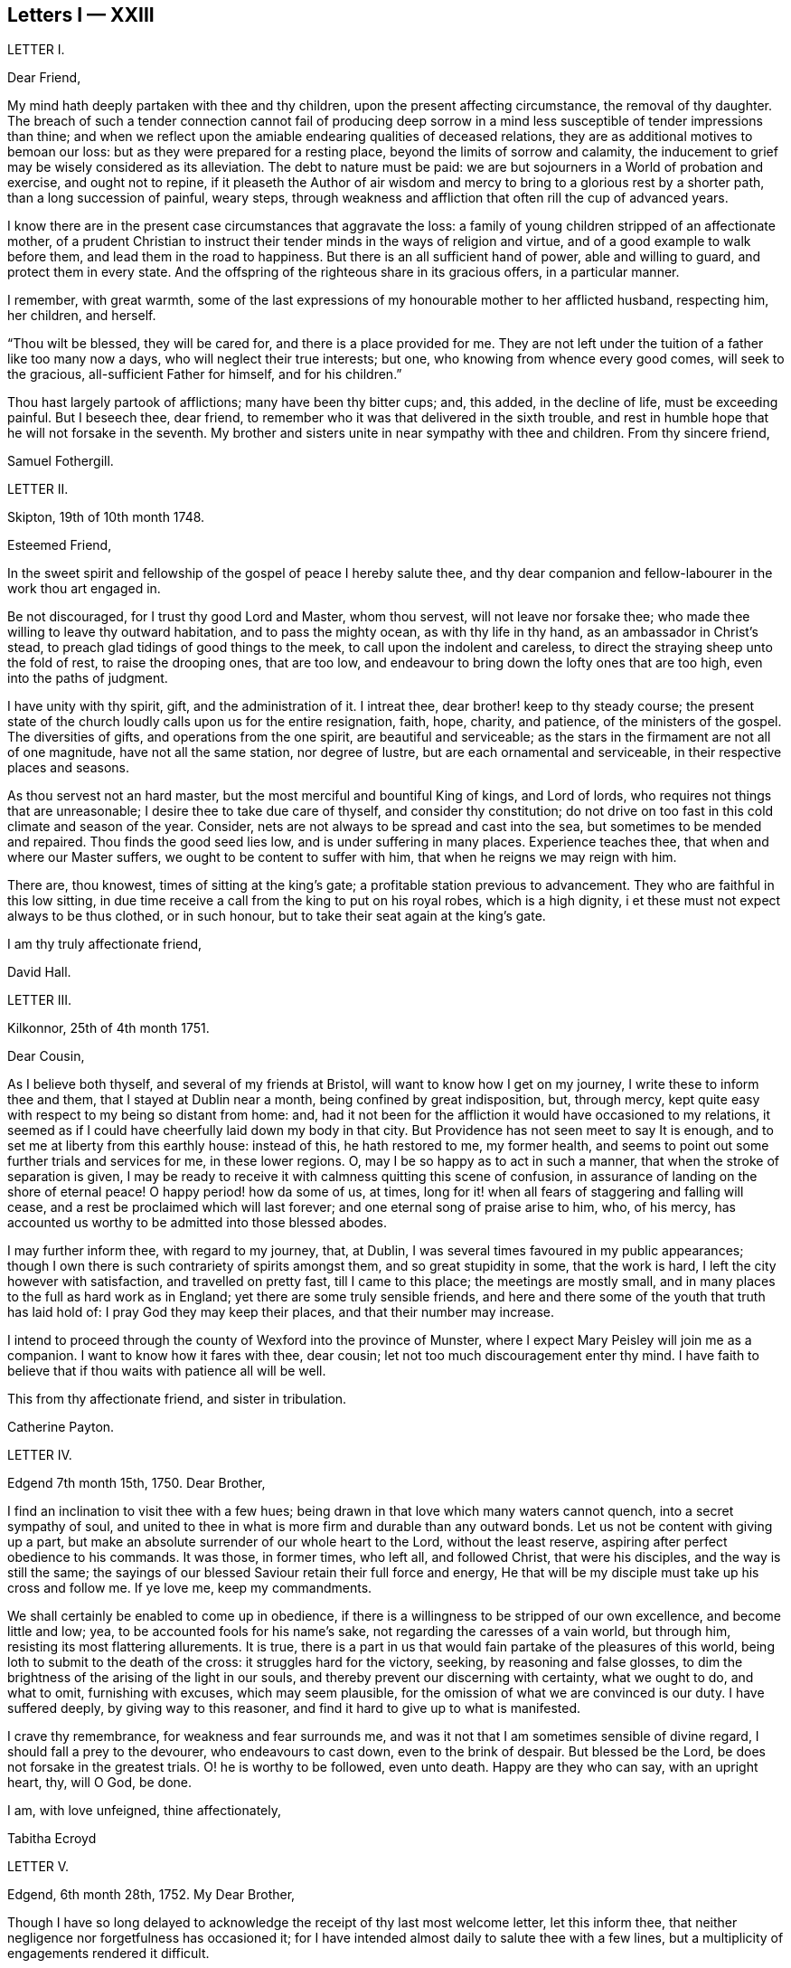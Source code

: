 == Letters I &mdash; XXIII

LETTER I.

Dear Friend,

My mind hath deeply partaken with thee and thy children,
upon the present affecting circumstance, the removal of thy daughter.
The breach of such a tender connection cannot fail of producing deep sorrow
in a mind less susceptible of tender impressions than thine;
and when we reflect upon the amiable endearing qualities of deceased relations,
they are as additional motives to bemoan our loss:
but as they were prepared for a resting place, beyond the limits of sorrow and calamity,
the inducement to grief may be wisely considered as its alleviation.
The debt to nature must be paid:
we are but sojourners in a World of probation and exercise, and ought not to repine,
if it pleaseth the Author of air wisdom and mercy
to bring to a glorious rest by a shorter path,
than a long succession of painful, weary steps,
through weakness and affliction that often rill the cup of advanced years.

I know there are in the present case circumstances that aggravate the loss:
a family of young children stripped of an affectionate mother,
of a prudent Christian to instruct their tender minds in the ways of religion and virtue,
and of a good example to walk before them, and lead them in the road to happiness.
But there is an all sufficient hand of power, able and willing to guard,
and protect them in every state.
And the offspring of the righteous share in its gracious offers, in a particular manner.

I remember, with great warmth,
some of the last expressions of my honourable mother to her afflicted husband,
respecting him, her children, and herself.

"`Thou wilt be blessed, they will be cared for, and there is a place provided for me.
They are not left under the tuition of a father like too many now a days,
who will neglect their true interests; but one, who knowing from whence every good comes,
will seek to the gracious, all-sufficient Father for himself, and for his children.`"

Thou hast largely partook of afflictions; many have been thy bitter cups; and,
this added, in the decline of life, must be exceeding painful.
But I beseech thee, dear friend,
to remember who it was that delivered in the sixth trouble,
and rest in humble hope that he will not forsake in the seventh.
My brother and sisters unite in near sympathy with thee and children.
From thy sincere friend,

Samuel Fothergill.

LETTER II.

Skipton, 19th of 10th month 1748.

Esteemed Friend,

In the sweet spirit and fellowship of the gospel of peace I hereby salute thee,
and thy dear companion and fellow-labourer in the work thou art engaged in.

Be not discouraged, for I trust thy good Lord and Master, whom thou servest,
will not leave nor forsake thee; who made thee willing to leave thy outward habitation,
and to pass the mighty ocean, as with thy life in thy hand,
as an ambassador in Christ`'s stead, to preach glad tidings of good things to the meek,
to call upon the indolent and careless,
to direct the straying sheep unto the fold of rest, to raise the drooping ones,
that are too low, and endeavour to bring down the lofty ones that are too high,
even into the paths of judgment.

I have unity with thy spirit, gift, and the administration of it.
I intreat thee, dear brother! keep to thy steady course;
the present state of the church loudly calls upon us for the entire resignation, faith,
hope, charity, and patience, of the ministers of the gospel.
The diversities of gifts, and operations from the one spirit,
are beautiful and serviceable;
as the stars in the firmament are not all of one magnitude,
have not all the same station, nor degree of lustre,
but are each ornamental and serviceable, in their respective places and seasons.

As thou servest not an hard master, but the most merciful and bountiful King of kings,
and Lord of lords, who requires not things that are unreasonable;
I desire thee to take due care of thyself, and consider thy constitution;
do not drive on too fast in this cold climate and season of the year.
Consider, nets are not always to be spread and cast into the sea,
but sometimes to be mended and repaired.
Thou finds the good seed lies low, and is under suffering in many places.
Experience teaches thee, that when and where our Master suffers,
we ought to be content to suffer with him, that when he reigns we may reign with him.

There are, thou knowest, times of sitting at the king`'s gate;
a profitable station previous to advancement.
They who are faithful in this low sitting,
in due time receive a call from the king to put on his royal robes,
which is a high dignity, i et these must not expect always to be thus clothed,
or in such honour, but to take their seat again at the king`'s gate.

I am thy truly affectionate friend,

David Hall.

LETTER III.

Kilkonnor, 25th of 4th month 1751.

Dear Cousin,

As I believe both thyself, and several of my friends at Bristol,
will want to know how I get on my journey, I write these to inform thee and them,
that I stayed at Dublin near a month, being confined by great indisposition, but,
through mercy, kept quite easy with respect to my being so distant from home: and,
had it not been for the affliction it would have occasioned to my relations,
it seemed as if I could have cheerfully laid down my body in that city.
But Providence has not seen meet to say It is enough,
and to set me at liberty from this earthly house: instead of this,
he hath restored to me, my former health,
and seems to point out some further trials and services for me, in these lower regions.
O, may I be so happy as to act in such a manner,
that when the stroke of separation is given,
I may be ready to receive it with calmness quitting this scene of confusion,
in assurance of landing on the shore of eternal peace!
O happy period! how da some of us, at times,
long for it! when all fears of staggering and falling will cease,
and a rest be proclaimed which will last forever;
and one eternal song of praise arise to him, who, of his mercy,
has accounted us worthy to be admitted into those blessed abodes.

I may further inform thee, with regard to my journey, that, at Dublin,
I was several times favoured in my public appearances;
though I own there is such contrariety of spirits amongst them,
and so great stupidity in some, that the work is hard,
I left the city however with satisfaction, and travelled on pretty fast,
till I came to this place; the meetings are mostly small,
and in many places to the full as hard work as in England;
yet there are some truly sensible friends,
and here and there some of the youth that truth has laid hold of:
I pray God they may keep their places, and that their number may increase.

I intend to proceed through the county of Wexford into the province of Munster,
where I expect Mary Peisley will join me as a companion.
I want to know how it fares with thee, dear cousin;
let not too much discouragement enter thy mind.
I have faith to believe that if thou waits with patience all will be well.

This from thy affectionate friend, and sister in tribulation.

Catherine Payton.

LETTER IV.

Edgend 7th month 15th, 1750.
Dear Brother,

I find an inclination to visit thee with a few hues;
being drawn in that love which many waters cannot quench, into a secret sympathy of soul,
and united to thee in what is more firm and durable than any outward bonds.
Let us not be content with giving up a part,
but make an absolute surrender of our whole heart to the Lord, without the least reserve,
aspiring after perfect obedience to his commands.
It was those, in former times, who left all, and followed Christ,
that were his disciples, and the way is still the same;
the sayings of our blessed Saviour retain their full force and energy,
He that will be my disciple must take up his cross and follow me.
If ye love me, keep my commandments.

We shall certainly be enabled to come up in obedience,
if there is a willingness to be stripped of our own excellence,
and become little and low; yea, to be accounted fools for his name`'s sake,
not regarding the caresses of a vain world, but through him,
resisting its most flattering allurements.
It is true, there is a part in us that would fain partake of the pleasures of this world,
being loth to submit to the death of the cross: it struggles hard for the victory,
seeking, by reasoning and false glosses,
to dim the brightness of the arising of the light in our souls,
and thereby prevent our discerning with certainty, what we ought to do, and what to omit,
furnishing with excuses, which may seem plausible,
for the omission of what we are convinced is our duty.
I have suffered deeply, by giving way to this reasoner,
and find it hard to give up to what is manifested.

I crave thy remembrance, for weakness and fear surrounds me,
and was it not that I am sometimes sensible of divine regard,
I should fall a prey to the devourer, who endeavours to cast down,
even to the brink of despair.
But blessed be the Lord, be does not forsake in the greatest trials.
O! he is worthy to be followed, even unto death.
Happy are they who can say, with an upright heart, thy, will O God, be done.

I am, with love unfeigned, thine affectionately,

Tabitha Ecroyd

LETTER V.

Edgend, 6th month 28th, 1752.
My Dear Brother,

Though I have so long delayed to acknowledge the receipt of thy last most welcome letter,
let this inform thee, that neither negligence nor forgetfulness has occasioned it;
for I have intended almost daily to salute thee with a few lines,
but a multiplicity of engagements rendered it difficult.

I now do it, in that love which is of divine original,
in which my spirit has been often drawn into unity and sympathy with thee,
imploring with tears, that the good hand which is the support of the poor and needy,
may be thy safeguard, protector, and the lifter up of thy head.
And truly I am encouraged to hope thou wilt witness springs to be opened in the desert,
and the softly flowing stream of Shiloh run for the refreshment of thy drooping soul;
as thou art enough resigned and patient.

Let the want we have of pillars in our Zion stir thee up
to a willingness to abide under the refining hand.
Though this may seem to be a day of clouds and thick darkness, of gloominess,
and the shadow of death, be not discouraged, but trust in the Lord;
he will preserve through all to the praise of his name.

I own, my dear brother, I am solicitous for thy preservation and safety.
Snares are so thick planted for our feet, and so many the dangers that surround us,
it behooves us to have on our spiritual armour, and to keep near our captain,
who has left us a rule or measure whereby to square our steps:
his holy life remains to be an unerring pattern,
and the promised assistance of his spirit, we know to be fulfilled;
which is the spirit of truth, to lead us into all truth, if we are willing to be led;
casting down at his footstool all our own excellence, and content to obey his commands.
We may remember, for our encouragement, the words of our blessed Lord to his followers,
Be of good cheer, I have overcome the world.
This indeed is the only praise-worthy conquest well deserving all our labour,
and to this we are most certainly called.

Suffer me, in the love of the gospel, to caution thee on thy return, to be watchful,
and zealously engaged in spirit, lest the hurries and commotions of life should,
in any degree, divert thee from the pursuit of the chiefest good.
Thou knowest its value, and the more we experience of the beauty and excellency of truth,
the more we are engaged to follow it; and the more we follow it,
the more we see the emptiness of every other enjoyment.

I use this freedom towards thee,
not that I esteem myself qualified for the office of a director.
Heaven only knows how often, in emptiness, poverty, and distress, I have my dwelling,
having nothing to boast of; indeed, I would desire to be nothing,
but what he is pleased to require.
And blessed be the Lord, he gives strength to those who make his will the way to,
and end of all their actions and cares;
which that thou and I may ever endeavour to be found in the practice of,
is the sincere desire of my soul, who am in much nearness, and true love,
thy affectionate and well-wishing sister,

Tabitha Ecroyd.

P+++.+++ S. I hope ere long to be favoured with thy company here;
and shall I not congratulate thee on the expiration of thy seven years`' absence,
and approaching freedom?
But what do I not wish for my dear brother!
May the All-wise shed plentifully of the dew of heaven on thy future life;
and as much of the fatness of the earth as he sees
convenient! and let this never be forgot,
Seek first the kingdom of heaven, and the righteousness thereof,
and all other things shall be added.

T+++.+++ E.

LETTER VI.

Dudley, 1st month 17th, 1753.

Dear Cousin,

When So fair an opportunity offers, I cannot well omit sending thee a few lines,
to which compassion, as well as affection prompts me;
for indeed I sympathize with thee in thy present afflicting circumstances,
and desire the Almighty may preserve thee in patience,
till he sees meet to open a way for thy deliverance,
which I hope he will be pleased to do ere long, or lighten thy burden;
I know not how better to advise thee than to wait his time and be still.

Dear cousin, it is, as thou observest,
a time of suffering to the living members of our society, in a general way.
I have long felt it, and may I still feel it! for if I do not,
I conclude I must be insensible, or lightly soaring above the pure measure of truth;
a state I fear much more than to bear the Lord`'s burdens.
Nay, I would fain not flinch, but cheerfully accept them,
and be thankful that I am counted worthy, in any sense, to suffer for his name`'s sake.

I am sure there is need for some in the ministry to go deep into Jordan,
for the maintaining a weighty public testimony.
Lord grant that I may go deep enough! that what I offer
may not be the conception of my own understanding,
without the divine illumination! nor yet the experience of others barely,
but proceeding from the weighty sense of truth, and be offered in the power of it!
I doubt not but that thy desires are consonant with this,
and though weakness and fear attend thee, be not discouraged.
Merciful and compassionate is our heavenly Father, or who might stand before him?
passing by the transgressions of his people, as they turn to him with humble penitence;
strengthening the weak to stand for his name, against the despisers of his glorious,
everlasting truth.

Think not, because I write thus, that I dwell as at the fountain-head; for great,
at times, is my poverty; yea, as though I had lost all sense of good.
This sensibility of want, however,
administers a comfortable proof that some life remains;
hunger being a sure indication of it, in a spiritual, as well as natural sense.
I am much alone, as thou knowest, with respect to companions,
with whom I might converse in the freedom and unity of truth,
and heavy exercises attend me various ways, and at this time particularly,
which seems to be hid from my near friends,
and which it may be best for me at present to conceal from them.
Thus it may be seen thou art not alone, but that I, as well as many others,
are thy companions in suffering, in which the world cannot sympathize:
neither can it intermeddle with the joy and consolation
which results from the knowledge that our Redeemer lives,
and the faith that he is on his way to unloose the heavy burdens,
and set the spirits of his servants at liberty to praise and magnify him,
who is forever worthy.

I salute thee in the best of fellowship,
and conclude with desires for our mutual preservation,
and enlargement in the blessed truth, thy affectionate friend,

Catherine Payton.

LETTER VII.

From on board the Alexander, 10th Mo, 15th, 1753.

Dear Cousin,

As I doubt not thou wilt be anxious to hear from us,
and perhaps pleased to be informed of some particulars relating to our voyage,
I take pen in hand for that purpose whilst on ship board,
not knowing but other business may prevent me when on shore.

After taking ship at Spithead on the 25th of 8th month we
were about nine days before we got out of the Channel;
since then we have been favoured with gentle winds: no storm has yet attended us,
nor I hope will, as we now seem to draw near the desired port.
The climate we have passed through was exceeding hot,
which has affected our constitutions, causing profuse sweating and faintness;
but upon the whole,
we have great cause to be thankful to the Almighty for his merciful support,
and the refreshing incomes of his love, which we have been made partakers of;
wherein our souls have been established in peace,
and hope in his future protection and assistance,
though a share of exercises has attended us even here,
as in every place they seem to be my companions;
but as I believe them to be wisely dispensed by Providence, I desire to be content,
and patiently wait his time for their removal.

We have had several meetings in the ship, and I think it may be said,
the testimony of truth gains ground in authority;
for at first it was very hard to speak to the people; but in the last opportunity,
my companion, Mary Peisley, had a pretty open time to clear her spirit.
But I wish it is not too much like the seed sown by the way side,
which the birds of the air devoured: but that must be left by us,
who shall receive a reward in the faithful discharge of our duty,
whether they will hear or forbear.
We are now going, bound in the spirit, among a people to whom we are strangers,
but a secret hope is raised, that he who, we believe, has called us forth,
will open the way for us, and raise up friends for our necessary assistance,
and give us patience to bear and encounter the many
trials and difficulties which may fall to our lot.
May our eye be to him invariably, saith my soul!

My companion joins in the salutation of true love to thee and thy cousin.

Catharine Payton.

LETTER VIII.

Charles Town, South Carolina, 11th month 8th.

We landed here on the 26th ult.
after being greatly tried with stormy, contrary winds,
which kept us near a week upon this coast, without suffering us to land;
but through infinite goodness we were preserved patient
and resigned in the midst of a scene of distress.
Weakness of body attended at the same time,
which was chiefly occasioned by the hardships we endured in the storm.

The people of this place behave with great civility to us,
and many of them attend our meetings.
My companion has had some good service among them;
but a door of utterance has not been so effectually opened to me,
as at many other places; but I desire to learn in all states to be content,
even if I am brought here only to be a servant of servants.
My dear love to W. F.

Catherine Payton.

LETTER IX.

Long Island, 6th month 9th, 1754.

Dear Cousin,

The contrariety of the wind on which I now wait to carry me to Rhode Island,
affords me leisure to acknowledge the receipt of thine of the 23rd 1st month,
which I got at Philadelphia, and which was truly acceptable to me,
as it evidenced the continuance of that affection
and sympathy which was early produced between us,
by the source and fountain of love; and which nothing will be able to extinguish,
as we abide in him.
I feel its pure cementing virtue to flow towards thee,
as fresh as when we were first united in Christ, in which my spirit rejoiceth,
with hope that in the reading hereof thou wilt be
made to taste of the same heaven-born blessing;
thus we shall, in measure, witness an intercourse of spirit,
being as epistles wrote in one another`'s hearts, known and read.

It has not been without good cause, my dear friend,
that thou hast been led to sympathize with me in a state of suffering;
for many and deep have been my trials and exercises of spirit,
since I came into this country; but I will not complain, seeing I am assisted,
as I have been in times past,
(when my head has been wrapped about as with the weeds of the deep)
so that I could look through these sorrowful dispensations with
humble hope that they would be sanctified to me,
and when Almighty Wisdom saw meet, removed;
and that mine eye should see Jerusalem a quiet habitation,
and my soul have to rejoice in the salvation of God,
and witness a getting the victory through the virtue of his holy word,
over the frailties and wickedness of fallen nature: which I am made to look into,
and from a sense thereof to acknowledge that in my flesh dwells no good thing.
I am also led to admire the wisdom of Providence
in humbling those whom he has seen meet to own,
and, in measure, dignify before the people.
Is it not for this, that no flesh might glory in his presence,
but give to him the praise of his own works?

I feel a freedom to write thus much to thee,
but it seems to be a time in which spiritual truths
are to be pretty much sealed up in my breast;
and it is my desire not to unlock the cabinet in my own will,
or expose that which is to be as a hidden treasure,
till my great Master sees meet it should be exposed to public view,
which in his own time, I have faith to believe will be the case.

I am informed that R. P. has thoughts of settling in Bristol, which gives me some pain.
I have been thoughtful about him of late, but cannot find the way open to write to him;
but have freedom to desire thee to tell him,
to beware of the favour and friendship of the great;
a snare to which I think his natural disposition
will be apt to subject him more than some others,
and which therefore requires a double guard.
I have looked upon him as a hopeful plant,
but perhaps not yet able to bear the caresses of a deceitful world,
nor deep enough in experience to distinguish between real and pretended friendship,
in all, with whom he may be conversant.
I am ready to think the enemy will tempt him with this bait,
from which I desire the Almighty may preserve him; for many have been hurt,
if not ruined by it.
If he does not seek great things, neither spiritual nor temporal, I hope he will do well;
and the Lord, who best knows what our states can bear, will provide for him sufficiently.
My companion joins in the tenders of love to thee.

I am, in the fellowship of the gospel, thy affectionate cousin,

Catherine Payton.

LETTER X.

Plymouth,in Pennsylvania, 6th month 27th, 1755.

Dear Cousin,

Pursuant to thy request I am set down to write thee by this vessel;
though I am considerably unfit for the exercise by illness, occasioned by a great cold,
which I took about ten days ago; and being obliged to travel, as meetings were appointed,
it still remains pretty heavy upon me.
I hope, with a little rest, through Divine favour,
I may soon be restored to such a degree of health
as to be able to finish this painful journey,
which to look at with an outward eye, seems drawing near to a conclusion;
we having now visited nearly all the meetings of Friends on this continent;
but I confess there is yet a veil spread betwixt my spirit and England,
through which I hope not to force my way, but wait until it is removed by Providence,
and then I may joyfully set my face homeward, having this comfortable evidence,
that I have so finished the work he has given me to do here,
as to find acceptance in the Lord`'s great mercy.

With regard to the threatening confusion among the powers of this world,
I am principally concerned on behalf of others, knowing myself, in a good degree,
the fulfilling of that command of our great Lord, "`When ye hear of wars,
and rumours of wars, be not troubled.`"
For considering the present depraved state of mankind, these things will be,
and I find it safest to look but little more at them than is necessary,
in consequence of my duty: the arm of the Lord is my strength,
which I hope will be revealed in every needful time.
I have faith that we shall not be given into the hands of an enemy,
unless it be for some good end, and if the glory of God be advanced among men,
by our being taken captive, I am at present resigned thereto.
I sometimes look sorrowfully towards England, as though some judgment was near it,
and could be glad to be rightly inspired to pray for it;
but it is as though the door of intercession was pretty much shut to me,
save for the Lord`'s servants, and what can be done in such a case,
but to sit down as quietly as possible,
and take refuge under the shadow of the Divine wing until these calamities are overpast.

I have wrote more than I was apprised of when I sat down.
My love to Friends; and accept the same, in a very near manner,
from thy affectionate friend,

Catherine Payton.

LETTER XI.

Philadelphia, 1st month 10th, 1756.

Dear Cousin,

From a principle of affection,
and an apprehension that thou mayst desire to hear from me,
I am prompted to send thee a line, though otherwise much unfurnished for writing,
being rather low and empty, but, through mercy, pretty quiet,
and not without hope of Divine preservation which
is a blessing to be acknowledged with humble thankfulness,
and if favoured with the same through life, we ought to endeavour to be content,
although no great degree of Divine enjoyment be afforded us;
and honestly labour in the ability afforded in the way which is cast up by a kind Providence,
trusting him for our reward, who is faithful,
and will bear up the heads of his depending children in their deepest exercises,
and in the end bless them with the fruition of glory.
And what if our trials through life are great, our temptations abundant,
and our labour and travel difficult and painful to nature?
Will it not furnish us with a more joyful song of praise to him that hath supported,
and assisted to do the work which he required of us,
till he brought us to his everlasting kingdom?
For my part, I see suffering, poverty, etc. to be so consistent with our present state,
and so good for us, that my soul prays to be united to them as my proper portion;
yet to have the eye of my mind directed to him, whose hand is full of blessings,
which he dispenses according to the necessities of his people.
I am ready to say, let him do what he pleases with me,
if I am but in the Lord`'s hand it is enough.
We cannot be unhappy, unless the perverseness of our own will,
and the corruption of our nature make us so;
these I have seen to be the ground of a great part of our afflictions through life;
and that to bring us into order, and reduce us into the obedience of Christ,
we need these bitter baptisms, which we sometimes pass through,
previous to the knowledge of our duty.
This, in my view, demonstrates our imperfection;
the glorified spirits walk continually in the light of the Lord;
and although we must not expect this to be our experience,
whilst inhabiting these tabernacles of clay, yet let us remember,
we are taught to aspire after this state of perfection,
to do the will of God on earth as it is done in heaven; a lesson,
which if we had fully learned,
there would not be so much reasoning and disputing with flesh and blood,
when the knowledge of our duty was clearly made known to us,
nor so much unwillingness to believe in the light.

In writing thus I feel a freedom of spirit, so that I am ready to query,
is there not a cause?
I have thought myself of late like one almost lost to my friends,
yet I hope not so in reality.
Our stay in this country has been prolonged, I suppose, beyond our friends`' expectation,
but I hope not beyond our Master`'s time.
My companion joins in the salutation of dear love to thee.
I am thy affectionate cousin,

Catherine Payton.

LETTER XII.

Newhill Grange, 8th month 24th, 1755.

My Dear Friend,

Thou tells me but little of the satisfaction met with in thy going along,
but I may tell thee, whilst I am thus writing,
that a comfortable hope springs in my mind,
that though difficulties and various afflictions may be thy lot,
besides a sense of the drooping state of things,
and the great declension from that primitive purity of faith and practice,
which dignified our worthy elders, yet that thy labours will not be in vain in the Lord.
Those who go forth weeping, bearing the precious seed,
and handing forth according to their ability of what is given for the help of others,
whether to rebuke, instruct, or confirm,
these will partake of the blessed fruits of obedience,
and witness the sheaves of peace secured on their return,
which they may have sought in vain, because the time was not fully come.
It is necessary to learn to suffer want, as well as to abound; and,
if it should be our experience to be much abased in the sight of the congregation,
it is indeed unpleasant, but perhaps necessary for some to pass through,
in order for their refinement,
and bringing into a willingness to become fools for Christ`'s sake.
I am apprehensive it is sometimes the case, that we think we have acted as fools,
and our appearance been despicable in the view of all present;
at the same time the cause of truth has in no wise suffered,
and we have been in the way of our duty, and rightly engaged.
Yet some diffident minds bring this upon themselves, even at unawares,
by looking too much at their own weakness;
the adversary also seeking to find room to plunge into discouragement
such as he cannot exalt above measure,
nor perhaps remove from their steadfastness, by any other means.

As one who has suffered deeply by listening to his insinuations
(which how plausible soever lead to the chambers of darkness,
where there is no order) I would caution thee to be upon thy guard,
and not weaken thy hands by giving way to his accusations, since the humble,
attentive mind may feel the difference between the
gentle reprehensions of the Prince of Peace,
and the accusations and upbraidings of the grand destroyer.
My brother and sister give their love to thee; accept, dear friend,
a salutation of true love from thy friend,

Tabitha Ecroyd.

LETTER XIII.

Edgend, 8th month 4th, 1756.

My Dear Friend,

I think it is high time to acknowledge the receipt of thy last kind favour,
lest thou should think me indifferent as to cultivating the friendship between us;
this is far from being the case;
I hope it is so well established as not to suffer decay by time,
or any contingencies of life; so long as we abide on the good foundation,
and are not sliding therefrom, though temptations, afflictions,
and various trials attend.
May that good hand that hath hitherto sustained, and been our preservation,
still uphold and conduct both thee, and myself,
and his visited children in all their adversities, the world over!
A sentence thou quoted from a letter of thy worthy cousin, affects me much,
and many times since I read it,
I have had cause to subscribe to the truth of that remark,
"`That the perverseness of our own wills is frequently the ground of our sufferings;
to rectify and reduce which into the obedience of Christ
we need many baptisms previous to the knowledge of our duty.`"

This, I must own, has been my case,
notwithstanding the desire which lives in my heart
to be entirely devoted to the great master.

I need not tell thee that I have for some years had it in my mind to give you a visit,
to which, in its first dawnings, I yielded my assent without hesitation, yea, I may say,
with submission, and reverent hope in the Divine sufficiency;
when this was done I grew not only easy,
but was persuaded in my mind no more at that time was required;
and I had as much satisfaction in dropping the concern
as I had before in giving up to it;
and for many months had cause to believe I was in the way of my duty, in abiding at home.
But since the concern revived, I have found much more reluctance in giving way to it,
and been unwilling to believe the manifestation,
thinking the commission not of sufficient weight to be obeyed;
that labouring under such difficulties and fears,
I could not engage in such a mighty enterprise.
Thus I looked at my own weakness, unfitness, and imperfections,
and would have shut it out, with considerations like these:
"`It is impossible such a thing can be required of me, my heart fails me at the prospect;
if I set forward, my return may be with confusion.`"

Thus, my dear Lucy, I have been for some time past reasoning.
Looking at the first view I had of this journey,
I still thought that if it was really my duty,
it would have worn the same aspect as at first it appeared with, and because it did not,
I was not unwilling to think the revival of it was a delusion,
and that the will had already been taken for the deed.
By listening to these insinuations, which seemed like plausible arguments,
true faith was by degrees in a manner extinct.
Being shut up in poverty and darkness, I mourned greatly, having never, that I remember,
been in such a low condition; for to the distress in my own bosom,
a sense of the declining state of some in our meeting,
who have lately married out of the society, added woe to my sorrows,
and I was ready to conclude my labour had hitherto been in vain,
and that I had spent my strength for nought.

Thus I have been greatly tossed, as with storms and tempests,
and far from being comforted.
I have sate as one amazed, fearing I should be quite overwhelmed.
Yet frequently I had to look towards the holy temple, and endeavour to resolve,
with all my heart, that if infinite mercy would once more condescend to favour me,
and cause his light to shine, I would go wheresoever it might lead.
And, blessed be the name of the Lord,
my Saviour! he has upheld and supported beyond what I dared to hope for;
preserving in patience my weary soul, and teaching to wait till he again appeared.
And with the first dawning of the heavenly light, I was drawn towards you,
and have since been preparing for the journey,
which I would gladly perform with the diligence and faithfulness of a trusty servant.

What I have said is indeed an argument of imperfection;
but my heart does not charge me with wilful disobedience.
I have been solicitous to know the right time to move,
and have great cause to be thankful, because of the evidence I feel that it is not past.
I hope to set forward in a few weeks, accompanied by my friend Mary Slater.

No doubt thou hast heard of the arrival of our valuable friends from America;
many will rejoice that they are safely returned,
after the many perils and difficulties they must have passed through;
may they experience an increase of spiritual blessings,
a rich reward of peace into their bosoms! is what I greatly desire.
And as the subjects of antichrist have been endeavouring
to set them up as marks of reproach,
for their faithful discharge of duty, in labouring to promote the kingdom of peace,
and enforcing the practice of the doctrine of Christ our Lord,
so I hope the designs of these opposers will be frustrated
by him who can restrain the wrath of man,
and give his servants patience in suffering for his name`'s sake.

I am, with the tenders of cordial esteem, thine,

Tabitha Ecroyd.

LETTER XIV.

Dudley, 2nd month 24th 1757.

Dear Cousin,

I have received thine of the 16th,
and am glad to find that thou art so freely given up to follow the Lord,
in the way of his leadings, though it may be in paths wherein our faith, patience,
and obedience, will be greatly tried.
I trust he will crown our engagements with an evidence
that we have been in the way of our duty,
as we are concerned to move, step by step, in his light.
My mind has been more than commonly tried in the present concern, yet cannot say,
I repent of one step that I have taken towards the accomplishment of it.
However it may terminate, I have moved according to the best of my understanding;
as I have stood in the resignation, either to go or stay,
I could do no other than hold myself in readiness; hoping that the Almighty,
whom I wish to serve with my body, spirit, and substance, will lead me in his wisdom.

I must own that my mind is so much sunk into a sense of my own imperfections
that I hardly dare look at going forth to instruct others.
Neither can I dare to draw back, for although to me belongs weakness, fear,
and confusion of face, yet as our God is a consuming fire, and can, at his pleasure,
pronounce me clean, through his word, (under the purifying operation of which,
I trust I now am,
and am willing to abide the appointed season;) I
hope he will fit me more and more for his service,
so that I may not preach my own condemnation,
nor while I am endeavouring to keep the the vineyard of the Lord,
neglect the cultivation of my own heart.
I see it to be a great work to become the sons and daughters of God,
without rebuke in the midst of a crooked generation, who are watching for evil,
rather than good, and to lay waste the service of the Lord`'s messengers,
by exposing their defects.
It is difficult to steer our course, so as to give no just occasion to speak evil,
and at the same time give no countenance to their licentious practices;
and inasmuch as they are interspersed through the camp of our Israel,
I see it necessary to be somewhat reserved, especially in mixed companies,
or among such with whom I have had no previous acquaintance;
and if for this I am thought stiff and precise,
I must repose myself in the simplicity of my intentions,
and desire to keep within the limits which divine wisdom prescribes.

It is quite unexpectedly that I am thus led to write;
but it may be no unnecessary caution to thee in the country thou art about to visit,
where thou wilt meet with some who have the appearance of Friends,
but may be found to be enemies to the cross of Christ.
A freedom of behaviour is particularly agreeable
to those whose caresses seem to demand it;
but it is a tribute truth will forbid to pay to many.
And as I much desire thou mayst be preserved from receiving any of the wages of unrighteousness,
allow me to say,
beware of courting the favour of any by abase condescension to a libertine spirit.

I am thy affectionate, and well wishing friend and cousin,

Catharine Payton.

LETTER XV.

Edgend,6th month 25th, 1757.

Dear Lucy,

I have been informed of dear Rebecca Smith`'s illness, which much affected me;
though I have no doubt if she is now removed her change will be glorious,
and the painful pilgrimage succeeded by a happy arrival in the regions of endless day,
to join the general assembly, and church of the first-born; where,
freed from the anxious doubts and fears that attend this weary travel,
and secured from the dangers, snares, and temptations which beset almost continually,
we may meet to part to more.

I own, my dear friend, the enjoyments of this present life,
and the short-lived satisfactions we partake of, are so embittered by disappointments,
and connected with fears, that I cannot but frequently say in secret,
it is better to be dissolved; it is better to be delivered from this tenement of clay,
this house of bondage.
And yet I would wait with patience the appointed time; and as much as in me lies,
fill up the day`'s work before the shadows of the evening approach.
But I am attended with fears of being greatly deficient in my duty.
From thy truly affectionate, and faithful friend,

Tabitha Ecroyd.

LETTER XVI.

Edgend, 7th month 30th, 1758.

My Dear Lucy,

Thy acceptable letter came to hand yesterday;
and I am willing to embrace the first vacant hour to acknowledge the favour,
not knowing if it should be now omitted when I may again have leisure,
as I have many things to engross my time and thoughts.
But know, dear friend, whether I write, or am silent,
I put so high a value on thy friendship, that I would willingly cultivate it,
as far as I am able.
And as its original and best supplies proceed from the fountain of all perfection,
I would gladly hope it may subsist when every tender connection in nature is dissolved.

I have near fellowship and sympathy with thee in thy lonely travels,
and the perplexing steps thou hast to tread in,
but was comforted in the perusing thy letter,
with an evidence in my mind of our heavenly Father`'s love.
Though not without a quick sense of thy present sufferings,
I feel that it is a tribulation that worketh patience,
and will be productive not only of experience, but hope,
even that hope which is as an anchor, sure and stedfast, which never makes ashamed.

I am much concerned to hear of the continued illness of our friend L d,
and feel desires for her, that

Divine mercy may be near in every trial, and sanctify every probation; and that she,
and all of us, may submit to that power, which can thoroughly refine from all the dross,
and every selfish view, making us willing to he as nothing, and counted fools,
so that the final issue may be peace, and assurance forever.

When I take a view of the many dangers attending poor mortals in this wilderness passage,
I am ready to say, in humble thankfulness, it is of thy mercy, O Lord,
that we are preserved in the land of the living;
it is of thy unmerited compassion that I am not consumed;
my longings are still continued, and increasing, after a better country;
where being delivered from evil, and freed from temptation,
sorrow and sighing shall be no more.
It is indeed my desire to join thee in fervent prayer,
that every mercy may be so sanctified to us, as to work the greater humiliation.

On this day two weeks I returned from our quarterly meeting at Lancaster.
Lydia Lancaster was so well as to attend some of the meetings;
James Wilson was also there; and it was truly comfortable to have the company,
and sit under the lively testimonies of two such worthy honourable elders.

I salute thee, in near affection, and am thy true friend,

Tabitha Ecroyd.

LETTER XVII.

Clonivoe, 5th month 1st, 1759.

Dear Friend,

Thy acceptable lines of the 5th of 2nd month, came duly to hand.
I would have wrote to thee sooner,
but that I have been closely engaged on behalf of the society,
in visiting meetings or families;
for it is my desire to perform the little service required,
and I am well assured there will be a reward equal to it.

The state of our society calls for mourning:
the numerous slips of those in exalted stations increases the revolt;
and tends to strengthen those who have taken their flight in this day of outward ease.
When I look round, and take a view of the sorrowful appearance of things,
I am ready to say, Who is sufficient for the work?
who is able to stop the rampant strides that the offspring
of the professors of truth are making into undue liberty?
except the Lord turn them they cannot be turned;
except in the riches of his mercy he pardon them, they cannot be pardoned;
their condemnation will be greater than that of those
who never sat under the teachings of a free ministry,
nor had been taught to believe in the inward manifestations of the spirit of Christ.
With humble desires for our mutual enlargement in Christian experience,

I remain thy affectionate friend,

Samuel Neale.

LETTER XVIII.

Dublin, 11th month 10th 1759.

Dear Cousin,

It has been rather want of leisure than affection and inclination
that has prevented my thus saluting thee,
since thy change of condition, which, I trust,
will not occasion any breach in our friendship.

Though it may now be expected thou hast conferred
the greatest share of thy affection on a particular,
I hope a proper portion is reserved for thy friends; and above all,
that thy love to the church, and devotion to the service of it, in Christ,
will remain unshaken.

I have now well nigh finished the service allotted me in this land,
and am preparing to return to my native country.
I have travelled more than eleven hundred and twenty English miles,
(besides crossing the sea) in about nine weeks.
Thus I have been called to labour abundantly, for what cause infinite Wisdom knows best.
I hope, however, it will be blessed to some individuals,
and that a reward of peace will be mine.
My constitution must suffer, yet I am upheld to the admiration of myself, and others.
If I have but the evidence of acting in the counsel of heaven, I am content;
even if this frail tabernacle should fall in the service.
I need not tell thee that my exercise has been frequently painful,
suited to the states of the people;
but I leave the nation with a comfortable hope of revival of life in some places:
a visitation is extended to the youth, and, I trust, some of them will embrace it,
and become instruments of good in a future day.

I do not intend to seal this till I arrive in England, till when,
I am thy truly affectionate cousin,

Catherine Payton.

LETTER XIX.

3rd Mo 15th, 1760.

Dear Cousin,

Previous to the receipt of thy letter,
I had intelligence both of thy illness and recovery.
I am thankful to providence for thy restoration to health.

I never yet could believe that thou wast wrong in entering into the connection;
and therefore I trust, that he who constituted the union, will bless it to you both.
I am glad to find thou canst so readily obey the pointings of the divine hand;
and that thy husband so freely resigns thee to its disposing.
No doubt nature will feel in these separations,
but as your happiness does not consist in the gratification of earthly desires,
but in doing and suffering the will of God, your union in that life which can never end,
will be increased by absence.

Thy concern for my preservation from the snares of an unwearied adversary,
I take notice of, with thankfulness, and hope to join thee therein.
I dare not presume upon my standing; feeling daily my weakness, and having, with sorrow,
to observe the failures of some who have been eminently favoured:
but if a strong desire to be detached from the world,
and fixed in the station which Heaven allots me, recommends to its notice,
I may be allowed to hope I shall be supported in
the midst of discouragements which attend.

After many painful baptisms,
(to some of which thou art no stranger) every prospect of what may be allotted me,
is removed; and I am content to remain blind to the future, until the hour come,
wherein every determination of Providence is revealed.

My constitution seems to be shaken by the many engagements which await me,
both at home and abroad; but I am content, if this assurance remain,
that I am about my heavenly Father`'s business.
Please to remember me affectionately to friend Hammond, and believe me to be,
dear cousin, in the sympathy of the gospel, both in suffering and rejoicing,
thy friend and companion,

Catherine Payton.

LETTER XX.

Manchester, 3rd month 16th, 1763.

Dear Friend, Richard Eckroyd,

My mind is greatly affected with a sense of thy loss
in the sudden death of thy dear wife,
who had long been a comfortable companion and help-meet in life.
But alas! daily experience shews us how transient
and uncertain all temporal blessings are;
which should excite our minds to aspire after enjoyments more sublime and certain,
that will endure when all our painful conflicts are ended.
Thou knows where to apply for succour in this time of trouble; and I trust,
the same holy hand which has many a time stayed thy mind in various exercising moments,
will now be near to clothe with patience and due resignation to
the Lord`'s will who gives and takes away in unsearchable wisdom;
who, though he see meet to administer affliction, and mix our cup with bitters,
yet in great condescension to human weakness,
draws near to support the poor disconsolate mind when desiring to embrace the rod,
and not repine or murmur on account of trouble, but attentively hearken to its language,
in order to be instructed.
It is my desire for thee, and all thine, that your minds may be centered in humble hope,
and trust in him, who is, and ever will be, a God near at hand,
and present help in time of trouble.
And, I doubt not, he will be so to thee; a staff to lean upon in the decline of life,
when deprived of thy best temporal comfort.

I feel my Heavenly Father`'s love to tender my mind in writing these lines,
and affectionately salute thee and all thy children in true sympathy and union of spirit.
My brother joins in dear love with thy friend,

Sarah Taylor.

LETTER XXI.

Warrington, 2nd month 20th, 1761.

Dear Friend And Kinswoman,

Among the many wishes of thy friends for thy happiness,
none desires it with more sincerity than myself,
though more silent about it than some others;
and as a testimony of my concern for thy welfare,
I sit down to throw before thee a few hints which may be useful to thee, if attended to;
even to render thy life easy and happy, and thy end honourable and peaceful.

First, and principally, thy duty to the Almighty Lord and maker of all things; by whom,
and through whom, all things visible and invisible consist, the Author of all blessings.

Let him be looked to, and remembered by thee, in this light,
and be humbly engaged to seek his favour.
Let nothing impair thy love to him, He it is that can blast every pleasing prospect,
can wither every hope, and also sanctify every affliction.
Be not ashamed to shew thy trust in him, by humbly walking before him.
It is in vain to expect a total freedom from sorrowful events,
but a great mercy to have the staff of ages to lean upon.

Secondly: The duty to thy husband, who, if I judge right,
from his tenderness and affection to thee,
will be entitled to every degree of a mutual return: study his temper;
accommodate thy own to it; I have seen great inconvenience arise through inattention,
where the wife hesitates at the request of the husband,
and yields at last a reluctant obedience:
this diminishes that tender affection which is the life and comfort of the married state;
gradually creates a distance, and then life may be uncomfortably dragged along,
but not happily enjoyed.
Cultivate in his mind, and in thy own every religious sentiment,
strengthen that part as much as possible:
hereby a twofold cord of divine love and natural affection
will unite you in a covenant never to be broken.

Third: Towards Friends of the meeting into which thou art removing,
let thy conduct be humble, affable, and exemplary, not assuming; preferring others,
that others may prefer thee.
Humility is the surest way to honour: let no emulation to be greater than some,
and equal to the greatest, ever be harboured in thy breast;
for this will raise displeasure, envy,
and other disagreeable affections in the minds of others:
let thy dress be rather beneath, than on the level with thy circumstances;
it will be to thy reputation.

Fourth: Let it become thy constant watch to avoid that ruinous practice of tattling,
tale-bearing, and secret reflection.
These sources of division and mischief are hateful to God and man.
This character sets itself as the object of general contempt;
its hand is against every one,
and every one`'s hand and heart will be against them who merit it.
The concern of one`'s own mind and family are sufficient to employ a prudent mind,
without interfering unnecessarily in the business of others.
Notwithstanding this, sacred reproof, where just, and immediately addressed to the party,
is a beautiful, useful part of friendship.

Fifth: Let thy husband`'s relations become dear to thee.
Cultivate every sentiment of friendship and affection for them,
especially for his mother, with whose anxieties a son must sacredly sympathize.

Excuse, dear cousin, the freedom of these hints;
they proceed not from any painful apprehension of a contrary conduct,
but my affection for thee induces me to wish thou mayst be found in the way to blessing,
even the blessing of Heaven above, and of the earth beneath,
the blessing of the ancient mountains, and everlasting hills.

I am thy faithful friend, and affectionate kinsman,

Samuel Fothergill.

LETTER XXII.

Divers of this age have bent their thoughts and desires too much towards the earth,
to have a clear discovery of the times and seasons, in a spiritual sense;
indeed the sacred purposes of the Almighty are inscrutable
by all the penetration of finite understanding,
uninfluenced by his own Holy Spirit.
Yet some have seen and believed in the visions of light, that the day of gospel light,
which has dawned upon the nations, will rise higher and higher,
though some clouds may at times intercept its brightness,
as hath sorrowfully been the case amongst us as a people:
the earth has got between many of us and the sun, and brought an eclipse,
which has been almost total over their understanding,
and thus they have not been of the use which was intended, to give light to a dark world.

Though I would not derogate from the work of those honourable sons of the morning,
who were made instrumental, in a great degree, to break down the partition wall,
or rather diabolical structure, which selfish man had erected,
as between God and the people; yet I am not afraid to say it was,
and is the design of God that his people, in future times,
should make an improvement on their labours, and carry on the work of reformation,
further than was effected by them.

I am of the judgment that the day hath begun to dawn,
in which the sun of righteousness will rise higher and higher,
and shine with greater lustre than heretofore;
and if those who are called of God to be sons of the morning look back to the night,
by sipping of the golden cup of abomination, which is held out to the nations,
they will frustrate the design of Providence respecting them,
though not in relation to his own work,
for it is his sacred determination to be glorious in heaven, and glorified on earth.

Should it be so that those who are called his Israel be not gathered, I am of the faith,
that when the gospel has been first preached to them, and they neglect to embrace it,
(thereby rendering themselves unworthy of so great salvation)
the feet of the messengers will be turned another way,
even to the highways and hedges, with a power of compulsive love,
which will prevail on the halt, and the maimed, and blind,
to come to the marriage supper of the Lamb: and, by coming, they will be made beautiful,
as a bride adorned for her husband,
who shall not look back to the things that are behind,
but press forward towards the mark for the prize of the high calling of God, in Christ;
following no man`'s example further than they follow him.

What if I say in the faith that is given me,
that God has designed to carry some of this generation higher and
further in righteousness than their forefathers were carried;
even such as were honourable in their day, and are fallen asleep in Christ.
Therefore let them take care that they limit not the Holy One of Israel,
nor circumscribe the leadings of his blessed spirit,
by looking too much at the example of others;
for this has been a means of hindering the progression of many glorious,
well begun reformations; instead of going forward, they have looked back,
and even sunk below the standard of the first reformers.

And those who will be the instruments to labour for a reformation in this degenerate age,
must find a difference in their trials from the sons of the former morning;
they will be of a more severe and piercing kind.
Theirs were from the world, and such as might be expected;
our trials will chiefly arise from those under the same profession,
clothed with the spirit of this world, though under disguise.
God will divide in Jacob, and scatter in Israel,
before that reformation is brought about which he designs.

Mary Peisley.

LETTER XXIII.

Dear Friend,

I have received thy letter, with a copy of the application of to friends of L+++_______+++ s,
to be received into membership.
The person under notice hath my sympathy; I believe him joined to the living,
through the quickening virtue of the life-giving word,
and I pray for his complete formation, as a vessel meet for the Master`'s use.
Yet a secret jealousy affects me, that patience hath not as yet had its perfect work,
to lead him into all the depths of the Lord`'s preparing,
nor all the idols cast to the moles and to the bats.
My jealousy ariseth from the activity of disguised self,
which loves the splendid picture;
an easy purchase in comparison of the deep hid pearl of substantial truth.

We sorrowfully know there are amongst us traditional formalists,
having a name only by outward inheritance; yet there remains a worm Jacob, the feeble,
but faithful wrestler, whose life is hid with Christ in God;
who through the virtue of the sacred unction,
have not an absolute need of man`'s teaching,
but are gathered in spirit to the Lord`'s mountain,
where the Lord of Hosts maketh to all people a feast of fat things,
and where he destroys the face of the covering,
and the veil which is spread over all nations.

The testimony given to us, as a people, in various branches,
hath been a stone of stumbling and a rock of offence to many,
who have wished for our crown without our cross,
and have overlooked and despised the peculiarity of our testimony,
or rather the Lord`'s testimony through us.
The language, fashions, and customs of the world, though by many deemed indifferent,
are not so to us, but are a part of the growth of that lofty Lebanon,
which the day of the Lord is to come upon, as well as the cedars;
and when that day come?, it will burn as an oven, with prevailing heat,
and leave them neither root nor branch.
All who have entered into fellowship with us, by the baptism of Christ,
which is the right door of entrance,
have found it to be their duty to attend to these testimonies, not from imitation,
but from conviction of their propriety.
We might have many preachers break in upon us,
were we at liberty to admit them upon the bottom of general speculative truth,
without their coming to the unity of the spirit.

How far the person concerned may have come into this testimony I know not;
but this I have observed,
that many of other societies rather revile than approve this peculiar dispensation,
(which the longer I live, the clearer I see to be from heaven,) against all carnality,
whether in obvious evil, or more concealed in the walks of formality,
or more refined and fallacious in the outward courts of the temple.

I take notice of a passage in the letter of +++_________+++,
expressing "`that the life begins to send up fresh sap into my dead branches,
the blind in me begins to see, the deaf to hear, and the dumb to speak.`"
This appears to me to be the truth, and a strong description of an infantile state,
not grown up into the capacity of preaching the gospel of salvation.
The forty days retreat into the desert, previous to the ministry of the holy Jesus,
seems to me not fully accomplished.
However, I feel much for him, I love him,
and wish to give him the right hand of fellowship in the Lord Jesus:
oh! that he may endure the Lord`'s preparing day,
that he may come out of the house of bondage clear,
and unmixed with any of the things which veil the beauty of the Lord`'s workmanship.

I hope friends will be tender towards him; yet for his own good,
and for the sake of the testimony, that they will be firm and steady,
this will be beneficial to him, if he ever comes in at the right door.
I recommend friends and the person concerned, to the great minister of the sanctuary,
that in his council and wisdom all may move,
and the precious unity of the one eternal spirit may be
known to run down to the nethermost skirts of their garments.

I am thy affectionate friend in deep travail for Zion`'s welfare,
that none who love her may fail of the salvation, which is within her gates.

Samuel Fothergill.
